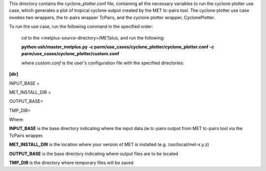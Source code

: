 This directory contains the cyclone_plotter.conf file, containing all the necessary variables to run the cyclone plotter
use case, which generates a plot of tropical cyclone output created by the MET tc-pairs tool.  The cyclone plotter use case
invokes two wrappers, the tc-pairs wrapper TcPairs, and the cyclone plotter wrapper, CyclonePlotter.

To run the use case, run the following command in the specified order:

    cd to the <metplus-source-directory>/METplus, and run the following:

    **python ush/master_metplus.py -c parm/use_cases/cyclone_plotter/cyclone_plotter.conf -c parm/use_cases/cyclone_plotter/custom.conf**

    where *custom.conf* is the user's configuration file with the specified directories:


**[dir]**

INPUT_BASE =

MET_INSTALL_DIR =

OUTPUT_BASE=

TMP_DIR=

Where:

**INPUT_BASE** is the base directory indicating where the input data (ie tc-pairs output from MET tc-pairs tool via the
TcPairs wrapper.

**MET_INSTALL_DIR**  is the location where your version of MET is installed (e.g. /usr/local/met-x.y.z)

**OUTPUT_BASE** is the base directory indicating where output files are to be located

**TMP_DIR**  is the directory where temporary files will be saved
